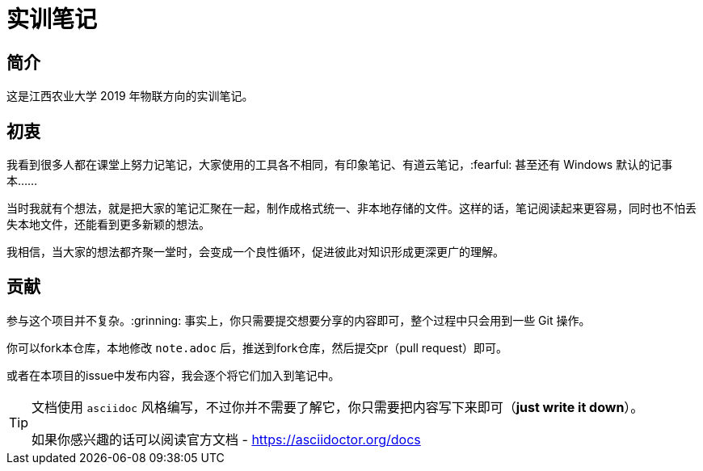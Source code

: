 = 实训笔记

== 简介
这是江西农业大学 2019 年物联方向的实训笔记。

== 初衷

我看到很多人都在课堂上努力记笔记，大家使用的工具各不相同，有印象笔记、有道云笔记，:fearful: 甚至还有 Windows 默认的记事本……

当时我就有个想法，就是把大家的笔记汇聚在一起，制作成格式统一、非本地存储的文件。这样的话，笔记阅读起来更容易，同时也不怕丢失本地文件，还能看到更多新颖的想法。

我相信，当大家的想法都齐聚一堂时，会变成一个良性循环，促进彼此对知识形成更深更广的理解。

== 贡献
参与这个项目并不复杂。:grinning: 事实上，你只需要提交想要分享的内容即可，整个过程中只会用到一些 Git 操作。

你可以fork本仓库，本地修改 `note.adoc` 后，推送到fork仓库，然后提交pr（pull request）即可。

或者在本项目的issue中发布内容，我会逐个将它们加入到笔记中。

[TIP]
====
文档使用 `asciidoc` 风格编写，不过你并不需要了解它，你只需要把内容写下来即可（*just write it down*）。

如果你感兴趣的话可以阅读官方文档 - https://asciidoctor.org/docs
====